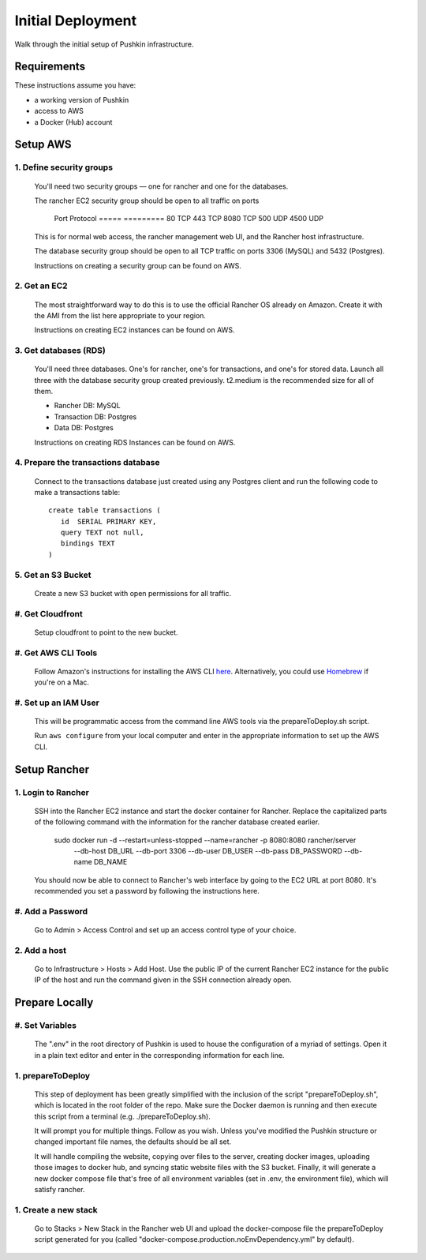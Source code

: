 .. _initial-deployment:

Initial Deployment
===================

Walk through the initial setup of Pushkin infrastructure.

Requirements
----------------

These instructions assume you have:

* a working version of Pushkin
* access to AWS
* a Docker (Hub) account

Setup AWS
---------------

1. Define security groups
^^^^^^^^^^^^^^^^^^^^^^^^^^

  You'll need two security groups — one for rancher and one for the databases.

  The rancher EC2 security group should be open to all traffic on ports

    Port    Protocol
    =====   =========
    80      TCP
    443     TCP
    8080    TCP
    500     UDP
    4500    UDP
      
  This is for normal web access, the rancher management web UI, and the Rancher host infrastructure.

  The database security group should be open to all TCP traffic on ports 3306 (MySQL) and 5432 (Postgres).

  Instructions on creating a security group can be found on AWS.

  .. todo:: Add link for instructions.

2. Get an EC2
^^^^^^^^^^^^^^

  The most straightforward way to do this is to use the official Rancher OS already on Amazon. Create it with the AMI from the list here appropriate to your region.

  Instructions on creating EC2 instances can be found on AWS.

  .. todo:: Add link for instructions.

3. Get databases (RDS)
^^^^^^^^^^^^^^^^^^^^^^^

  You'll need three databases. One's for rancher, one's for transactions, and one's for stored data. Launch all three with the database security group created previously. t2.medium is the recommended size for all of them.

  * Rancher DB: MySQL
  * Transaction DB: Postgres
  * Data DB: Postgres

  Instructions on creating RDS Instances can be found on AWS.

  .. todo:: Add link for instructions.

4. Prepare the transactions database
^^^^^^^^^^^^^^^^^^^^^^^^^^^^^^^^^^^^^^

  Connect to the transactions database just created using any Postgres client and run the following code to make a transactions table::

      create table transactions (
         id  SERIAL PRIMARY KEY,
         query TEXT not null,
         bindings TEXT
      )

5. Get an S3 Bucket
^^^^^^^^^^^^^^^^^^^^^^^^^^^^^^^^^^^^^^^

  Create a new S3 bucket with open permissions for all traffic.

  .. todo:: Give more details.

#. Get Cloudfront
^^^^^^^^^^^^^^^^^^^

  Setup cloudfront to point to the new bucket.

  .. todo:: Give more details.

#. Get AWS CLI Tools
^^^^^^^^^^^^^^^^^^^^^

  Follow Amazon's instructions for installing the AWS CLI `here <https://docs.aws.amazon.com/cli/latest/userguide/cli-chap-welcome.html>`_. Alternatively, you could use `Homebrew <https://brew.sh>`_ if you're on a Mac.

#. Set up an IAM User
^^^^^^^^^^^^^^^^^^^^^^

  This will be programmatic access from the command line AWS tools via the prepareToDeploy.sh script.

  Run ``aws configure`` from your local computer and enter in the appropriate information to set up the AWS CLI.

  .. todo:: Give more details.

Setup Rancher
--------------

1. Login to Rancher
^^^^^^^^^^^^^^^^^^^^

  SSH into the Rancher EC2 instance and start the docker container for Rancher. Replace the capitalized parts of the following command with the information for the rancher database created earlier.

      sudo docker run -d --restart=unless-stopped --name=rancher -p 8080:8080 rancher/server \
          --db-host DB_URL --db-port 3306 --db-user DB_USER --db-pass DB_PASSWORD --db-name DB_NAME

  You should now be able to connect to Rancher's web interface by going to the EC2 URL at port 8080. It's recommended you set a password by following the instructions here.

#. Add a Password
^^^^^^^^^^^^^^^^^

   Go to Admin > Access Control and set up an access control type of your choice.

2. Add a host
^^^^^^^^^^^^^^^^^

  Go to Infrastructure > Hosts > Add Host. Use the public IP of the current Rancher EC2 instance for the public IP of the host and run the command given in the SSH connection already open.

Prepare Locally
---------------

#. Set Variables
^^^^^^^^^^^^^^^^^^^

  The ".env" in the root directory of Pushkin is used to house the configuration of a myriad of settings. Open it in a plain text editor and enter in the corresponding information for each line.

1. prepareToDeploy
^^^^^^^^^^^^^^^^^^^

  This step of deployment has been greatly simplified with the inclusion of the script "prepareToDeploy.sh", which is located in the root folder of the repo. Make sure the Docker daemon is running and then execute this script from a terminal (e.g. ./prepareToDeploy.sh).

  It will prompt you for multiple things. Follow as you wish. Unless you've modified the Pushkin structure or changed important file names, the defaults should be all set.

  It will handle compiling the website, copying over files to the server, creating docker images, uploading those images to docker hub, and syncing static website files with the S3 bucket. Finally, it will generate a new docker compose file that's free of all environment variables (set in .env, the environment file), which will satisfy rancher.


1. Create a new stack
^^^^^^^^^^^^^^^^^^^^^^^

  Go to Stacks > New Stack in the Rancher web UI and upload the docker-compose file the prepareToDeploy script generated for you (called "docker-compose.production.noEnvDependency.yml" by default).


.. todo::

  Add in information regarding:
    - load balancing
    - autoscaling
    - notes on cloudfront invalidation (see `here <https://aws.amazon.com/blogs/aws/new-cloudfront-feature-invalidation/>`_)
